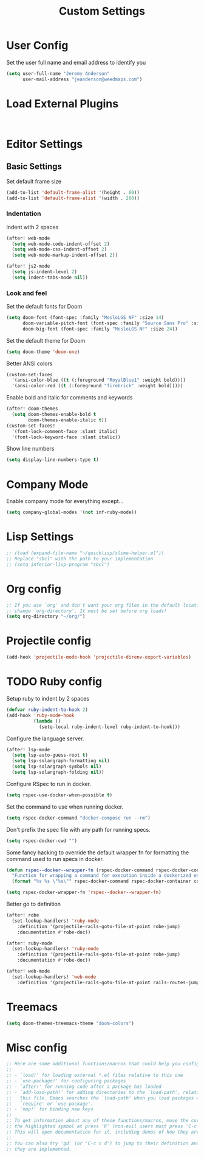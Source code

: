#+TITLE: Custom Settings

* User Config

Set the user full name and email address to identify you
#+begin_src emacs-lisp
(setq user-full-name "Jeremy Anderson"
      user-mail-address "jeanderson@weedmaps.com")
#+end_src

* Load External Plugins

#+begin_src emacs-lisp


#+end_src

* Editor Settings
** Basic Settings
Set default frame size

#+begin_src emacs-lisp
(add-to-list 'default-frame-alist '(height . 60))
(add-to-list 'default-frame-alist '(width . 200))
#+end_src

*** Indentation
Indent with 2 spaces

#+begin_src emacs-lisp
(after! web-mode
  (setq web-mode-code-indent-offset 2)
  (setq web-mode-css-indent-offset 2)
  (setq web-mode-markup-indent-offset 2))

(after! js2-mode
  (setq js-indent-level 2)
  (setq indent-tabs-mode nil))
#+end_src

*** Look and feel
Set the default fonts for Doom

#+begin_src emacs-lisp
(setq doom-font (font-spec :family "MesloLGS NF" :size 14)
      doom-variable-pitch-font (font-spec :family "Source Sans Pro" :size 15)
      doom-big-font (font-spec :family "MesloLGS NF" :size 24))
#+end_src

Set the default theme for Doom

#+begin_src emacs-lisp
(setq doom-theme 'doom-one)
#+end_src

Better ANSI colors

#+begin_src emacs-lisp
(custom-set-faces
  '(ansi-color-blue ((t (:foreground "RoyalBlue1" :weight bold))))
  '(ansi-color-red ((t (:foreground "firebrick" :weight bold)))))
#+end_src

Enable bold and italic for comments and keywords
#+begin_src emacs-lisp
(after! doom-themes
  (setq doom-themes-enable-bold t
        doom-themes-enable-italic t))
(custom-set-faces!
  '(font-lock-comment-face :slant italic)
  '(font-lock-keyword-face :slant italic))
#+end_src

Show line numbers

#+begin_src emacs-lisp
(setq display-line-numbers-type t)
#+end_src

* Company Mode

Enable company mode for everything except...
#+begin_src emacs-lisp
(setq company-global-modes '(not inf-ruby-mode))
#+end_src

* Lisp Settings

#+begin_src emacs-lisp
;; (load (expand-file-name "~/quicklisp/slime-helper.el"))
;; Replace "sbcl" with the path to your implementation
;; (setq inferior-lisp-program "sbcl")
#+end_src

* Org config
#+begin_src emacs-lisp
;; If you use `org' and don't want your org files in the default location below,
;; change `org-directory'. It must be set before org loads!
(setq org-directory "~/org/")
#+end_src

* Projectile config

#+begin_src emacs-lisp
(add-hook 'projectile-mode-hook 'projectile-direnv-export-variables)
#+end_src
* TODO Ruby config

Setup ruby to indent by 2 spaces

#+begin_src emacs-lisp
(defvar ruby-indent-to-hook 2)
(add-hook 'ruby-mode-hook
          (lambda ()
            (setq-local ruby-indent-level ruby-indent-to-hook)))
#+end_src

Configure the language server.

#+begin_src emacs-lisp
(after! lsp-mode
  (setq lsp-auto-guess-root t)
  (setq lsp-solargraph-formatting nil)
  (setq lsp-solargraph-symbols nil)
  (setq lsp-solargraph-folding nil))

#+end_src

Configure RSpec to run in docker.

#+begin_src emacs-lisp
(setq rspec-use-docker-when-possible t)
#+end_src

Set the command to use when running docker.

#+begin_src emacs-lisp
(setq rspec-docker-command "docker-compose run --rm")
#+end_src

Don't prefix the spec file with any path for running specs.

#+begin_src emacs-lisp
(setq rspec-docker-cwd "")
#+end_src

Some fancy hacking to override the default wrapper fn for formatting the command used to run specs in docker.

#+begin_src emacs-lisp
(defun rspec--docker--wrapper-fn (rspec-docker-command rspec-docker-container command)
  "Function for wrapping a command for execution inside a dockerized environment. "
  (format "%s %s \"%s\"" rspec-docker-command rspec-docker-container command))

(setq rspec-docker-wrapper-fn 'rspec--docker--wrapper-fn)
#+end_src

Better go to definition

#+begin_src emacs-lisp
(after! robe
  (set-lookup-handlers! 'ruby-mode
    :definition '(projectile-rails-goto-file-at-point robe-jump)
    :documentation #'robe-doc))

(after! ruby-mode
  (set-lookup-handlers! 'ruby-mode
    :definition '(projectile-rails-goto-file-at-point robe-jump)
    :documentation #'robe-doc))

(after! web-mode
  (set-lookup-handlers! 'web-mode
    :definition '(projectile-rails-goto-file-at-point rails-routes-jump)))
#+end_src

* Treemacs

#+begin_src emacs-lisp
(setq doom-themes-treemacs-theme "doom-colors")
#+end_src

* Misc config

#+begin_src emacs-lisp
;; Here are some additional functions/macros that could help you configure Doom:
;;
;; - `load!' for loading external *.el files relative to this one
;; - `use-package!' for configuring packages
;; - `after!' for running code after a package has loaded
;; - `add-load-path!' for adding directories to the `load-path', relative to
;;   this file. Emacs searches the `load-path' when you load packages with
;;   `require' or `use-package'.
;; - `map!' for binding new keys
;;
;; To get information about any of these functions/macros, move the cursor over
;; the highlighted symbol at press 'K' (non-evil users must press 'C-c c k').
;; This will open documentation for it, including demos of how they are used.
;;
;; You can also try 'gd' (or 'C-c c d') to jump to their definition and see how
;; they are implemented.
#+end_src

